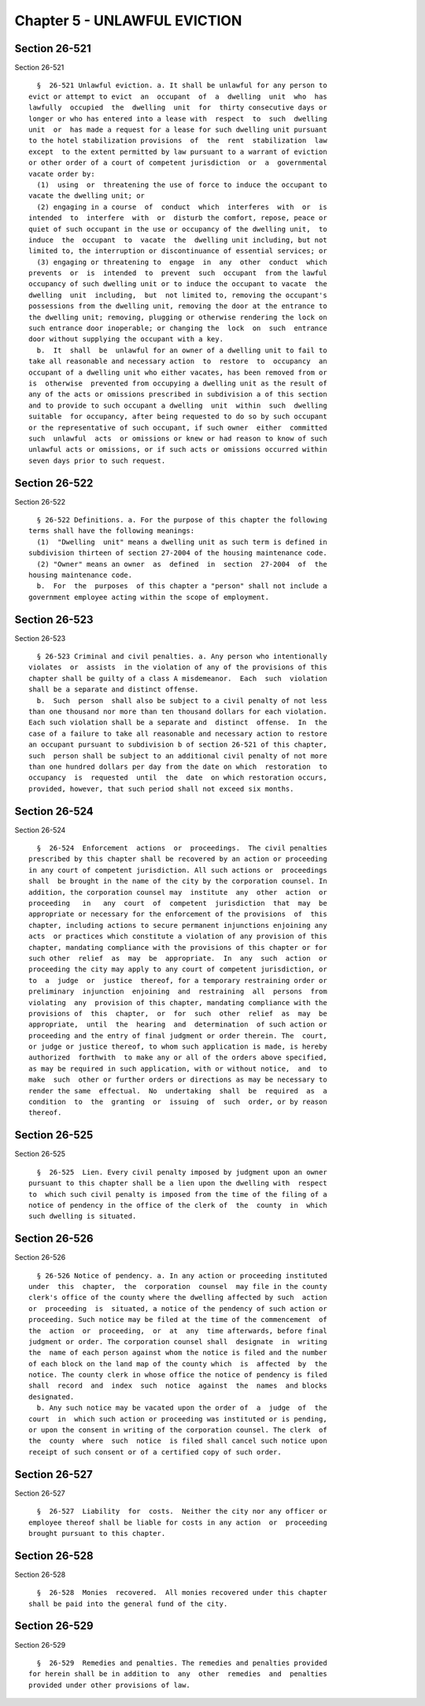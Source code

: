 Chapter 5 - UNLAWFUL EVICTION
=============================

Section 26-521
--------------

Section 26-521 ::    
        
     
        §  26-521 Unlawful eviction. a. It shall be unlawful for any person to
      evict or attempt to evict  an  occupant  of  a  dwelling  unit  who  has
      lawfully  occupied  the  dwelling  unit  for  thirty consecutive days or
      longer or who has entered into a lease with  respect  to  such  dwelling
      unit  or  has made a request for a lease for such dwelling unit pursuant
      to the hotel stabilization provisions  of  the  rent  stabilization  law
      except  to the extent permitted by law pursuant to a warrant of eviction
      or other order of a court of competent jurisdiction  or  a  governmental
      vacate order by:
        (1)  using  or  threatening the use of force to induce the occupant to
      vacate the dwelling unit; or
        (2) engaging in a course  of  conduct  which  interferes  with  or  is
      intended  to  interfere  with  or  disturb the comfort, repose, peace or
      quiet of such occupant in the use or occupancy of the dwelling unit,  to
      induce  the  occupant  to  vacate  the  dwelling unit including, but not
      limited to, the interruption or discontinuance of essential services; or
        (3) engaging or threatening to  engage  in  any  other  conduct  which
      prevents  or  is  intended  to  prevent  such  occupant  from the lawful
      occupancy of such dwelling unit or to induce the occupant to vacate  the
      dwelling  unit  including,  but  not limited to, removing the occupant's
      possessions from the dwelling unit, removing the door at the entrance to
      the dwelling unit; removing, plugging or otherwise rendering the lock on
      such entrance door inoperable; or changing the  lock  on  such  entrance
      door without supplying the occupant with a key.
        b.  It  shall  be  unlawful for an owner of a dwelling unit to fail to
      take all reasonable and necessary action  to  restore  to  occupancy  an
      occupant of a dwelling unit who either vacates, has been removed from or
      is  otherwise  prevented from occupying a dwelling unit as the result of
      any of the acts or omissions prescribed in subdivision a of this section
      and to provide to such occupant a dwelling  unit  within  such  dwelling
      suitable  for occupancy, after being requested to do so by such occupant
      or the representative of such occupant, if such owner  either  committed
      such  unlawful  acts  or omissions or knew or had reason to know of such
      unlawful acts or omissions, or if such acts or omissions occurred within
      seven days prior to such request.
    
    
    
    
    
    
    

Section 26-522
--------------

Section 26-522 ::    
        
     
        § 26-522 Definitions. a. For the purpose of this chapter the following
      terms shall have the following meanings:
        (1)  "Dwelling  unit" means a dwelling unit as such term is defined in
      subdivision thirteen of section 27-2004 of the housing maintenance code.
        (2) "Owner" means an owner  as  defined  in  section  27-2004  of  the
      housing maintenance code.
        b.  For  the  purposes  of this chapter a "person" shall not include a
      government employee acting within the scope of employment.
    
    
    
    
    
    
    

Section 26-523
--------------

Section 26-523 ::    
        
     
        § 26-523 Criminal and civil penalties. a. Any person who intentionally
      violates  or  assists  in the violation of any of the provisions of this
      chapter shall be guilty of a class A misdemeanor.  Each  such  violation
      shall be a separate and distinct offense.
        b.  Such  person  shall also be subject to a civil penalty of not less
      than one thousand nor more than ten thousand dollars for each violation.
      Each such violation shall be a separate and  distinct  offense.  In  the
      case of a failure to take all reasonable and necessary action to restore
      an occupant pursuant to subdivision b of section 26-521 of this chapter,
      such  person shall be subject to an additional civil penalty of not more
      than one hundred dollars per day from the date on which  restoration  to
      occupancy  is  requested  until  the  date  on which restoration occurs,
      provided, however, that such period shall not exceed six months.
    
    
    
    
    
    
    

Section 26-524
--------------

Section 26-524 ::    
        
     
        §  26-524  Enforcement  actions  or  proceedings.  The civil penalties
      prescribed by this chapter shall be recovered by an action or proceeding
      in any court of competent jurisdiction. All such actions or  proceedings
      shall  be brought in the name of the city by the corporation counsel. In
      addition, the corporation counsel may  institute  any  other  action  or
      proceeding   in   any  court  of  competent  jurisdiction  that  may  be
      appropriate or necessary for the enforcement of the provisions  of  this
      chapter, including actions to secure permanent injunctions enjoining any
      acts  or practices which constitute a violation of any provision of this
      chapter, mandating compliance with the provisions of this chapter or for
      such other  relief  as  may  be  appropriate.  In  any  such  action  or
      proceeding the city may apply to any court of competent jurisdiction, or
      to  a  judge  or  justice  thereof, for a temporary restraining order or
      preliminary  injunction  enjoining  and  restraining  all  persons  from
      violating  any  provision of this chapter, mandating compliance with the
      provisions of  this  chapter,  or  for  such  other  relief  as  may  be
      appropriate,  until  the  hearing  and  determination  of such action or
      proceeding and the entry of final judgment or order therein. The  court,
      or judge or justice thereof, to whom such application is made, is hereby
      authorized  forthwith  to make any or all of the orders above specified,
      as may be required in such application, with or without notice,  and  to
      make  such  other or further orders or directions as may be necessary to
      render the same  effectual.  No  undertaking  shall  be  required  as  a
      condition  to  the  granting  or  issuing  of  such  order, or by reason
      thereof.
    
    
    
    
    
    
    

Section 26-525
--------------

Section 26-525 ::    
        
     
        §  26-525  Lien. Every civil penalty imposed by judgment upon an owner
      pursuant to this chapter shall be a lien upon the dwelling with  respect
      to  which such civil penalty is imposed from the time of the filing of a
      notice of pendency in the office of the clerk of  the  county  in  which
      such dwelling is situated.
    
    
    
    
    
    
    

Section 26-526
--------------

Section 26-526 ::    
        
     
        § 26-526 Notice of pendency. a. In any action or proceeding instituted
      under  this  chapter,  the  corporation  counsel  may file in the county
      clerk's office of the county where the dwelling affected by such  action
      or  proceeding  is  situated, a notice of the pendency of such action or
      proceeding. Such notice may be filed at the time of the commencement  of
      the  action  or  proceeding,  or  at  any  time afterwards, before final
      judgment or order. The corporation counsel shall  designate  in  writing
      the  name of each person against whom the notice is filed and the number
      of each block on the land map of the county which  is  affected  by  the
      notice. The county clerk in whose office the notice of pendency is filed
      shall  record  and  index  such  notice  against  the  names  and blocks
      designated.
        b. Any such notice may be vacated upon the order of  a  judge  of  the
      court  in  which such action or proceeding was instituted or is pending,
      or upon the consent in writing of the corporation counsel. The clerk  of
      the  county  where  such  notice  is filed shall cancel such notice upon
      receipt of such consent or of a certified copy of such order.
    
    
    
    
    
    
    

Section 26-527
--------------

Section 26-527 ::    
        
     
        §  26-527  Liability  for  costs.  Neither the city nor any officer or
      employee thereof shall be liable for costs in any action  or  proceeding
      brought pursuant to this chapter.
    
    
    
    
    
    
    

Section 26-528
--------------

Section 26-528 ::    
        
     
        §  26-528  Monies  recovered.  All monies recovered under this chapter
      shall be paid into the general fund of the city.
    
    
    
    
    
    
    

Section 26-529
--------------

Section 26-529 ::    
        
     
        §  26-529  Remedies and penalties. The remedies and penalties provided
      for herein shall be in addition to  any  other  remedies  and  penalties
      provided under other provisions of law.
    
    
    
    
    
    
    

